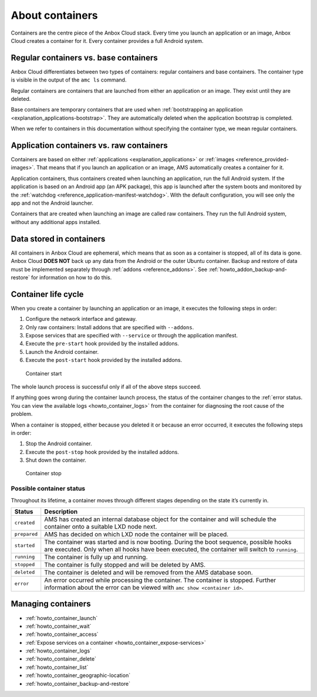 .. _explanation_containers:

================
About containers
================

Containers are the centre piece of the Anbox Cloud stack. Every time you
launch an application or an image, Anbox Cloud creates a container for
it. Every container provides a full Android system.

Regular containers vs. base containers
======================================

Anbox Cloud differentiates between two types of containers: regular
containers and base containers. The container type is visible in the
output of the ``amc ls`` command.

Regular containers are containers that are launched from either an
application or an image. They exist until they are deleted.

Base containers are temporary containers that are used when
:ref:`bootstrapping an application <explanation_applications-bootstrap>`.
They are automatically deleted when the application bootstrap is
completed.

When we refer to containers in this documentation without specifying the
container type, we mean regular containers.

.. _explanation_containers-application-vs-raw:

Application containers vs. raw containers
=========================================

Containers are based on either
:ref:`applications <explanation_applications>`
or :ref:`images <reference_provided-images>`.
That means that if you launch an application or an image, AMS
automatically creates a container for it.

Application containers, thus containers created when launching an
application, run the full Android system. If the application is based on
an Android app (an APK package), this app is launched after the system
boots and monitored by the
:ref:`watchdog <reference_application-manifest-watchdog>`.
With the default configuration, you will see only the app and not the
Android launcher.

Containers that are created when launching an image are called raw
containers. They run the full Android system, without any additional
apps installed.

Data stored in containers
=========================

All containers in Anbox Cloud are ephemeral, which means that as soon as
a container is stopped, all of its data is gone. Anbox Cloud **DOES
NOT** back up any data from the Android or the outer Ubuntu container.
Backup and restore of data must be implemented separately through
:ref:`addons <reference_addons>`. See :ref:`howto_addon_backup-and-restore` for
information on how to do this.

Container life cycle
====================

When you create a container by launching an application or an image, it
executes the following steps in order:

1. Configure the network interface and gateway.
2. Only raw containers: Install addons that are specified with
   ``--addons``.
3. Expose services that are specified with ``--service`` or through the
   application manifest.
4. Execute the ``pre-start`` hook provided by the installed addons.
5. Launch the Android container.
6. Execute the ``post-start`` hook provided by the installed addons.

.. figure:: /images/container_start.svg
   :alt: Container start

   Container start

The whole launch process is successful only if all of the above steps
succeed.

If anything goes wrong during the container launch process, the status
of the container changes to the :ref:`error status. You can view the available logs <howto_container_logs>`
from the container for diagnosing the root cause of the problem.

When a container is stopped, either because you deleted it or because an
error occurred, it executes the following steps in order:

1. Stop the Android container.
2. Execute the ``post-stop`` hook provided by the installed addons.
3. Shut down the container.

.. figure:: /images/container_stop.svg
   :alt: Container stop

   Container stop

Possible container status
-------------------------

Throughout its lifetime, a container moves through different stages
depending on the state it’s currently in.


.. list-table::
   :header-rows: 1

   * - Status
     - Description
   * - \ ``created``\
     - AMS has created an internal database object for the container and will schedule the container onto a suitable LXD node next.
   * - \ ``prepared``\
     - AMS has decided on which LXD node the container will be placed.
   * - \ ``started``\
     - The container was started and is now booting. During the boot sequence, possible hooks are executed. Only when all hooks have been executed, the container will switch to ``running``.
   * - \ ``running``\
     - The container is fully up and running.
   * - \ ``stopped``\
     - The container is fully stopped and will be deleted by AMS.
   * - \ ``deleted``\
     - The container is deleted and will be removed from the AMS database soon.
   * - \ ``error``\
     - An error occurred while processing the container. The container is stopped. Further information about the error can be viewed with ``amc show <container id>``.


Managing containers
===================

-  :ref:`howto_container_launch`
-  :ref:`howto_container_wait`
-  :ref:`howto_container_access`
-  :ref:`Expose services on a container <howto_container_expose-services>`
-  :ref:`howto_container_logs`
-  :ref:`howto_container_delete`
-  :ref:`howto_container_list`
-  :ref:`howto_container_geographic-location`
-  :ref:`howto_container_backup-and-restore`
